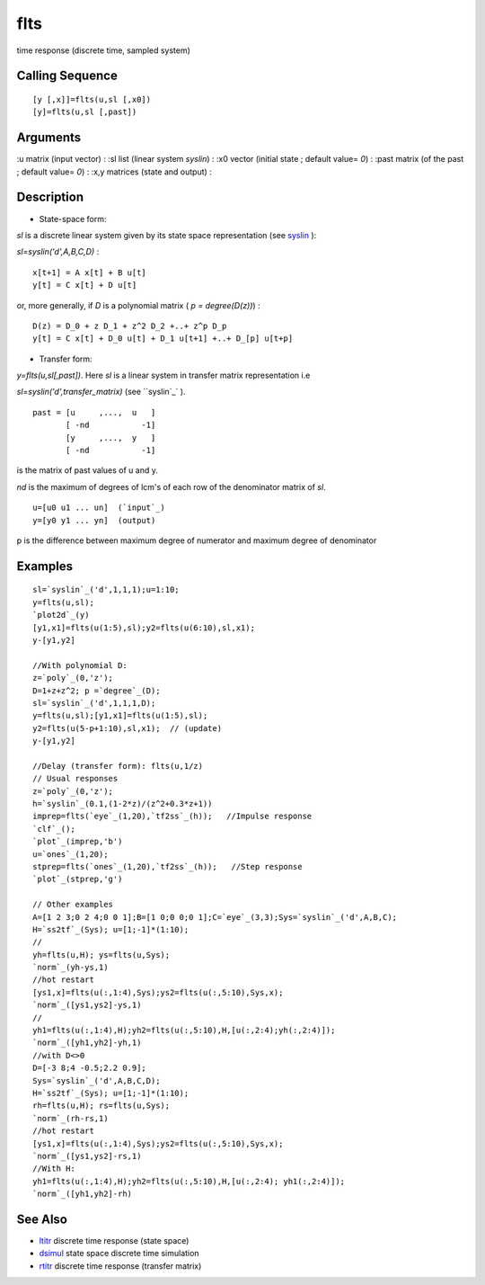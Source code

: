 


flts
====

time response (discrete time, sampled system)



Calling Sequence
~~~~~~~~~~~~~~~~


::

    [y [,x]]=flts(u,sl [,x0])
    [y]=flts(u,sl [,past])




Arguments
~~~~~~~~~

:u matrix (input vector)
: :sl list (linear system `syslin`)
: :x0 vector (initial state ; default value= `0`)
: :past matrix (of the past ; default value= `0`)
: :x,y matrices (state and output)
:



Description
~~~~~~~~~~~


+ State-space form:


`sl` is a discrete linear system given by its state space
representation (see `syslin`_ ):

`sl=syslin('d',A,B,C,D)` :


::

    x[t+1] = A x[t] + B u[t]
    y[t] = C x[t] + D u[t]


or, more generally, if `D` is a polynomial matrix ( `p =
degree(D(z))`) :


::

    D(z) = D_0 + z D_1 + z^2 D_2 +..+ z^p D_p
    y[t] = C x[t] + D_0 u[t] + D_1 u[t+1] +..+ D_[p] u[t+p]



+ Transfer form:


`y=flts(u,sl[,past])`. Here `sl` is a linear system in transfer matrix
representation i.e

`sl=syslin('d',transfer_matrix)` (see ``syslin`_` ).


::

    past = [u     ,...,  u   ]
           [ -nd           -1]
           [y     ,...,  y   ]
           [ -nd           -1]


is the matrix of past values of u and y.

`nd` is the maximum of degrees of lcm's of each row of the denominator
matrix of `sl`.


::

    u=[u0 u1 ... un]  (`input`_)
    y=[y0 y1 ... yn]  (output)


p is the difference between maximum degree of numerator and maximum
degree of denominator



Examples
~~~~~~~~


::

    sl=`syslin`_('d',1,1,1);u=1:10;
    y=flts(u,sl); 
    `plot2d`_(y)
    [y1,x1]=flts(u(1:5),sl);y2=flts(u(6:10),sl,x1);
    y-[y1,y2]
    
    //With polynomial D:
    z=`poly`_(0,'z');
    D=1+z+z^2; p =`degree`_(D);
    sl=`syslin`_('d',1,1,1,D);
    y=flts(u,sl);[y1,x1]=flts(u(1:5),sl);
    y2=flts(u(5-p+1:10),sl,x1);  // (update)
    y-[y1,y2]
    
    //Delay (transfer form): flts(u,1/z)
    // Usual responses
    z=`poly`_(0,'z');
    h=`syslin`_(0.1,(1-2*z)/(z^2+0.3*z+1))
    imprep=flts(`eye`_(1,20),`tf2ss`_(h));   //Impulse response
    `clf`_();
    `plot`_(imprep,'b')
    u=`ones`_(1,20);
    stprep=flts(`ones`_(1,20),`tf2ss`_(h));   //Step response
    `plot`_(stprep,'g')
    
    // Other examples
    A=[1 2 3;0 2 4;0 0 1];B=[1 0;0 0;0 1];C=`eye`_(3,3);Sys=`syslin`_('d',A,B,C);
    H=`ss2tf`_(Sys); u=[1;-1]*(1:10);
    //
    yh=flts(u,H); ys=flts(u,Sys);
    `norm`_(yh-ys,1)    
    //hot restart
    [ys1,x]=flts(u(:,1:4),Sys);ys2=flts(u(:,5:10),Sys,x);
    `norm`_([ys1,ys2]-ys,1)
    //
    yh1=flts(u(:,1:4),H);yh2=flts(u(:,5:10),H,[u(:,2:4);yh(:,2:4)]);
    `norm`_([yh1,yh2]-yh,1)
    //with D<>0
    D=[-3 8;4 -0.5;2.2 0.9];
    Sys=`syslin`_('d',A,B,C,D);
    H=`ss2tf`_(Sys); u=[1;-1]*(1:10);
    rh=flts(u,H); rs=flts(u,Sys);
    `norm`_(rh-rs,1)
    //hot restart
    [ys1,x]=flts(u(:,1:4),Sys);ys2=flts(u(:,5:10),Sys,x);
    `norm`_([ys1,ys2]-rs,1)
    //With H:
    yh1=flts(u(:,1:4),H);yh2=flts(u(:,5:10),H,[u(:,2:4); yh1(:,2:4)]);
    `norm`_([yh1,yh2]-rh)




See Also
~~~~~~~~


+ `ltitr`_ discrete time response (state space)
+ `dsimul`_ state space discrete time simulation
+ `rtitr`_ discrete time response (transfer matrix)


.. _rtitr: rtitr.html
.. _dsimul: dsimul.html
.. _ltitr: ltitr.html
.. _syslin: syslin.html


